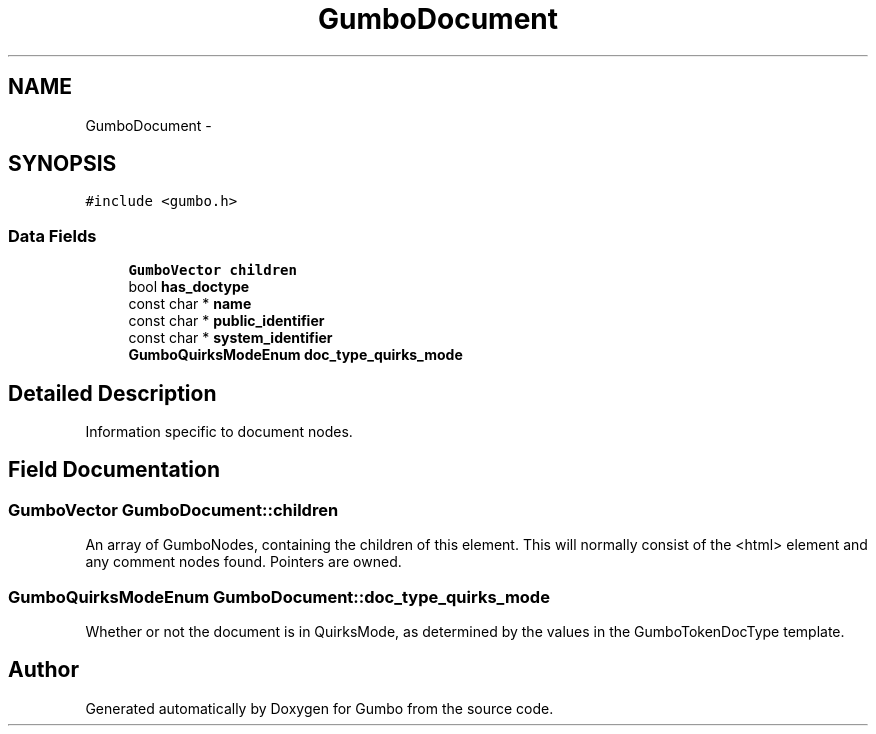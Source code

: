 .TH "GumboDocument" 3 "Sat Apr 12 2014" "Version {{VERSION}}" "Gumbo" \" -*- nroff -*-
.ad l
.nh
.SH NAME
GumboDocument \- 
.SH SYNOPSIS
.br
.PP
.PP
\fC#include <gumbo\&.h>\fP
.SS "Data Fields"

.in +1c
.ti -1c
.RI "\fBGumboVector\fP \fBchildren\fP"
.br
.ti -1c
.RI "bool \fBhas_doctype\fP"
.br
.ti -1c
.RI "const char * \fBname\fP"
.br
.ti -1c
.RI "const char * \fBpublic_identifier\fP"
.br
.ti -1c
.RI "const char * \fBsystem_identifier\fP"
.br
.ti -1c
.RI "\fBGumboQuirksModeEnum\fP \fBdoc_type_quirks_mode\fP"
.br
.in -1c
.SH "Detailed Description"
.PP 
Information specific to document nodes\&. 
.SH "Field Documentation"
.PP 
.SS "\fBGumboVector\fP GumboDocument::children"
An array of GumboNodes, containing the children of this element\&. This will normally consist of the <html> element and any comment nodes found\&. Pointers are owned\&. 
.SS "\fBGumboQuirksModeEnum\fP GumboDocument::doc_type_quirks_mode"
Whether or not the document is in QuirksMode, as determined by the values in the GumboTokenDocType template\&. 

.SH "Author"
.PP 
Generated automatically by Doxygen for Gumbo from the source code\&.
